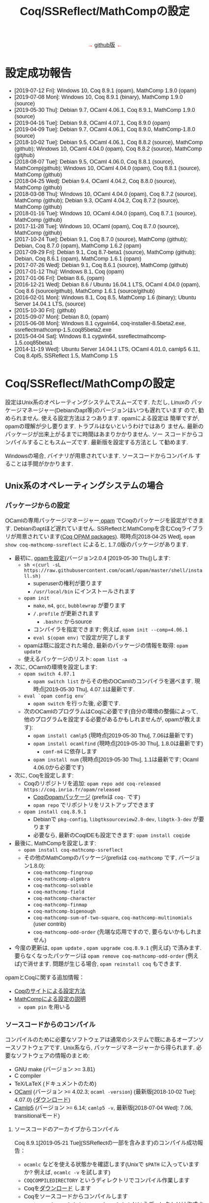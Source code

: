 #+TITLE: Coq/SSReflect/MathCompの設定
#+HTML_HEAD: <meta http-equiv="Content-Type" content="text/html; charset=utf-8">
#+HTML_HEAD: <link rel="stylesheet" type="text/css" href="../index.css">
#+HTML_HEAD: <style>.vspace {  margin-bottom: 20cm;  }</style>
#+HTML_HEAD: <style type="text/css"> body {width: 70em; font-family: Arial, Helvetica; margin-left: 5em; font-size: large;} </style>

#+BEGIN_EXPORT html

<p style="text-align:center">
<span style="color:red">
&#8594; <a href="https://github.com/affeldt-aist/mathcomp-install">github版</a> &#8592;
</span>
</p>

#+END_EXPORT

* 設定成功報告
- [2019-07-12 Fri]: Windows 10, Coq 8.9.1 (opam), MathComp 1.9.0 (opam)
- [2019-07-08 Mon]: Windows 10, Coq 8.9.1 (binary), MathComp 1.9.0 (source)
- [2019-05-30 Thu]: Debian 9.7, OCaml 4.06.1, Coq 8.9.1, MathComp 1.9.0 (source)
- [2019-04-16 Tue]: Debian 9.8, OCaml 4.07.1, Coq 8.9.0 (opam)
- [2019-04-09 Tue]: Debian 9.7, OCaml 4.06.1, Coq 8.9.0, MathComp-1.8.0 (source)
- [2018-10-02 Tue]: Debian 9.5, OCaml 4.06.1, Coq 8.8.2 (source), MathComp (github);
                    Windows 10, OCaml 4.04.0 (opam), Coq 8.8.2 (source), MathComp (gitjhub)
- [2018-08-07 Tue]: Debian 9.5, OCaml 4.06.0, Coq 8.8.1 (source), MathComp(github);
                    Windows 10, OCaml 4.04.0 (opam), Coq 8.8.1 (source), MathComp (github)
- [2018-04-25 Wed]: Debian 9.4, OCaml 4.04.2, Coq 8.8.0 (source), MathComp (github)
- [2018-03-08 Thu]: Windows 10, OCaml 4.04.0 (opam), Coq 8.7.2 (source), MathComp (github);
                    Debian 9.3, OCaml 4.04.2, Coq 8.7.2 (source), MathComp (github)
- [2018-01-16 Tue]: Windows 10, OCaml 4.04.0 (opam), Coq 8.7.1 (source), MathComp (github)
- [2017-11-28 Tue]: Windows 10, OCaml (opam), Coq 8.7.0 (source), MathComp (github)
- [2017-10-24 Tue]: Debian 9.1, Coq 8.7.0 (source), MathComp (github);
                    Debian, Coq 8.7.0 (opam), MathComp 1.6.2 (opam)
- [2017-09-29 Fri]: Debian 9.1, Coq 8.7-beta1 (source), MathComp (github);
                    Debian, Coq 8.6.1 (opam), MathComp 1.6.1 (opam)
- [2017-07-26 Wed]: Debian 9.1, Coq 8.6.1 (source), MathComp (github)
- [2017-01-12 Thu]: Windows 8.1, Coq (opam)
- [2017-01-06 Fri]: Debian 8.6, (opam)
- [2016-12-21 Wed]: Debian 8.6 / Ubuntu 16.04.1 LTS, OCaml 4.04.0 (opam), 
                    Coq 8.6 (source/github), MathComp 1.6.1 (source/github)
- [2016-02-01 Mon]: Windows 8.1, Coq 8.5, MathComp 1.6 (binary);
                    Ubuntu Server 14.04.1 LTS, (source)
- [2015-10-30 Fri]: (github)
- [2015-09-07 Mon]: Debian 8.0, (opam)
- [2015-06-08 Mon]: Windows 8.1 cygwin64, coq-installer-8.5beta2.exe, ssreflectmathcomp-1.5.coq85beta2.exe
- [2015-04-04 Sat]: Windows 8.1 cygwin64, ssreflectmathcomp-1.5.coq85beta1
- [2014-11-19 Wed]: Ubuntu Server 14.04.1 LTS, OCaml 4.01.0, camlp5 6.11, Coq 8.4pl5, SSReflect 1.5, MathComp 1.5
* Coq/SSReflect/MathCompの設定
設定はUnix系のオペレーティングシステムでスムーズです. ただし, Linuxの
パッケージマネージャー(Debianのapt等)のバージョンはいつも遅れています
ので, 勧められません. 使える設定方法は２つあります.  opamによる設定は
簡単ですが, opamの理解が少し要ります. トラブルはないというわけではあり
ません. 最新のパッケージが出来上がるまでに時間はあまりかかりません. ソー
スコードからコンパイルすることもスムーズです. 最新版を設定する方法とし
て勧めます.

Windowsの場合, バイナリが用意されています. ソースコードからコンパイル
することは手間がかかります.
** Unix系のオペレーティングシステムの場合
*** パッケージからの設定
OCamlの専用パッケージマネージャー[[https://opam.ocaml.org/][ opam]] でCoqのパッケージを設定ができます. Debianのaptほど遅れていません.
SSReflectとMathCompを含むCoqライブラリが用意されています([[https://coq.inria.fr/opam/www/][Coq OPAM packages]]).
現時点[2018-04-25 Wed], ~opam show coq-mathcomp-ssreflect~ によると, 
1.7.0版のパッケージがあります.

- 最初に, [[https://opam.ocaml.org/doc/Install.html][opamを設定]](バージョン2.0.4 [2019-05-30 Thu])します:
  + ~sh <(curl -sL https://raw.githubusercontent.com/ocaml/opam/master/shell/install.sh)~
    * superuserの権利が要ります
    * ~/usr/local/bin~ にインストールされます
  + ~opam init~
    * ~make~, ~m4~, ~gcc~, ~bubblewrap~ が要ります
    * ~/.profile~ が更新されます
      - ~.bashrc~ からsource
    * コンパイラを指定できます; 例えば, ~opam init --comp=4.06.1~
    * ~eval $(opam env)~ で設定が完了します
  + opamは既に設定された場合, 最新のパッケージの情報を取得: ~opam update~
  + 使えるパッケージのリスト: ~opam list -a~
- 次に, OCamlの環境を設定します:
  + ~opam switch 4.07.1~
    * ~opam switch list~ からその他のOCamlのコンパイラを選べます. 現時点[2019-05-30 Thu], 4.07.1は最新です.
  + ~eval `opam config env`~
    * ~opam switch~ を行った後, 必要です.
  + 次のOCamlのプログラムはCoqに必要です(自分の環境の整備によって, 他のプログラムを設定する必要があるかもしれませんが, opamが教えます):
    * ~opam install camlp5~ (現時点[2019-05-30 Thu], 7.06は最新です)
    * ~opam install ocamlfind~ (現時点[2019-05-30 Thu], 1.8.0は最新です)
      - ~conf-m4~ に依存します
    * ~opam install num~ (現時点[2019-05-30 Thu], 1.1は最新です; Ocaml 4.06.0から必要です)
- 次に, Coqを設定します:
  + Coqのリポジトリを追加: ~opam repo add coq-released https://coq.inria.fr/opam/released~
    * [[https://github.com/coq/opam-coq-archive/tree/master/released/packages][Coqのopamパッケージ]] (prefixは ~coq-~ です)
    * ~opam repo~ でリポジトリをリストアップできます
  + ~opam install coq.8.9.1~
    * Debianで ~pkg-config~, ~libgtksourceview2.0-dev~, ~libgtk-3-dev~ が要ります
    * 必要なら, 最新のCoqIDEも設定できます: ~opam install coqide~
- 最後に, MathCompを設定します:
  + ~opam install coq-mathcomp-ssreflect~
  + その他のMathCompのパッケージ(prefixは ~coq-mathcomp~ です, バージョン1.8.0):
    * ~coq-mathcomp-fingroup~
    * ~coq-mathcomp-algebra~
    * ~coq-mathcomp-solvable~
    * ~coq-mathcomp-field~
    * ~coq-mathcomp-character~
    * ~coq-mathcomp-finmap~
    * ~coq-mathcomp-bigenough~
    * ~coq-mathcomp-sum-of-two-square~, ~coq-mathcomp-multinomials~ (user contrib)
    * ~coq-mathcomp-odd-order~ (先端な応用ですので, 要らないかもしれません)
- 今度の更新は, ~opam update~ , ~opam upgrade coq.8.9.1~ (例えば) で済みます.
  要らなくなったパッケージは ~opam remove coq-mathcomp-odd-order~ (例えば)で消せます.
  問題が生じる場合, ~opam reinstall coq~ もできます.

opamとCoqに関する追加情報：
- [[https://coq.inria.fr/opam/www/using.html][Coqのサイトによる設定方法]]
- [[https://github.com/math-comp/math-comp/blob/master/INSTALL.md][MathCompによる設定の説明]]
  + ~opam pin~ を用いる

*** ソースコードからのコンパイル
コンパイルのために必要なソフトウェアは通常のシステムで既にあるオープンソースソフトウェアです.
Unix系なら, パッケージマネージャーから得られます. 必要なソフトウェアの情報のまとめ:
- GNU make (バージョン >= 3.81)
- C compiler
- TeX/LaTeX (ドキュメントのため)
- [[http://caml.inria.fr/][OCaml]] (バージョン >= 4.02.3; ~ocaml -version~) (最新版[2018-10-02 Tue]: 4.07.0) ([[http://caml.inria.fr/download.en.html][ダウンロード]])
- [[https://camlp5.github.io/][Camlp5]] (バージョン >= 6.14;  ~camlp5 -v~, 最新版[2018-07-04 Wed]: 7.06, transitionalモード)

**** ソースコードのアーカイブからコンパイル

Coq 8.9.1[2019-05-21 Tue](SSReflectの一部を含みます)のコンパイル成功報告：
- ~ocamlc~ などを使える状態かを確認します(Unixで ~$PATH~ に入っていますか? 例えば, ~ocamlc -v~ を試します)
- ~COQCOMPILEDIRECTORY~ というディレクトリでコンパイル作業します
- Coqを[[https://github.com/coq/coq/releases/][ダウンロード]] します
- Coqをソースコードからコンパイルします
  + ~tar xzf coq-8.9.1.tar.gz~ (~coq-8.9.0~ というディレクトリは作成されます)
  + ~cd coq-8.9.1~
  + ~./configure~
    - ~-usecamlp5~ オプションは要らなくなりました
    - バイナリの位置に関して, デフォルト選択で結構です (バイナリは ~/usr/local/bin~, ライブラリは ~/usr/local/lib/coq~ 等)
    - バイナリのインストールは不要なら, ~-local~ を使います
    - バイナリのインストールの場所を指定するために, ~-prefix~ を使います
    - lablGtk2を指すために, ~-lablgtkdir /DIR~ を使えるそうです
    - LablGtk2を見つからないと, CoqIdeをコンパイルできませんが, Coqをちゃんとコンパイルできます
  + ~make~ (ちょっと時間がかかりますので, ~-j~ で並列コンパイルしてみます)
    - ~make byte~ でバイトコード版ができます
  + ~sudo make install~
    - superuserにならないと, デフォルト選択(~/usr/local/bin~ 等)でのインストールが失敗します
    - ~-local~ なら不要, superuserにならなくいいです 
    - SSReflectのプラッグインとセオリーの一部は ~COQINSTALLDIRECTORY/coq-8.8.2/plugins/{ssr,ssrmatching}/~ に置かれます.
  + ~make clean~ (~-local~ の場合以外)
  + ~cd ..~
#+BEGIN_COMMENT
umask 022 after make world?
#+END_COMMENT
- coqtop等は使えるようになった状態であるかどうかを確認します
  + 特に, Unixで ~$PATH~ に追加します
  + ~export COQBIN=COQINSTALLDIRECTORY/coq-8.9.1/bin/~ という変数を作っておいていいです
    (~.bashrc~ファイルなら, ~source .bashrc~を行います)
- テスト:
#+BEGIN_SRC
$ coqtop
Welcome to Coq 8.9.1 (May 2019)

Coq < 
#+END_SRC

MathComp 1.9.0[2019-05-30 Thu]のコンパイル成功報告：
- 既存のMathematical Componentsを削除したほうが無難です
  + ~COQINSTALLDIRECTORY/user-contrib~ の ~mathcomp~ ディレクトリを削除か名前変更します
- Mathematical Componentsのsources archiveを[[https://github.com/math-comp/math-comp/releases][ダウンロード]]
- Mathematical Componentsをコンパイルします:
  + ~tar xzf math-comp-mathcomp-1.9.0.tar.gz~
  + ~cd math-comp-mathcomp-1.9.0/mathcomp~
  + ~export COQBIN=/SOMEWHERE/coq-8.9.1/bin/~ (coqtop等のバイナリがあるディレクトリ)
  + ~make~ (ちょっと時間がかかりますので, ~-j~ オプションで並列コンパイルしてみます)
    * ~-j~ オプションで約12分かかります[2019-05-30 Thu]。
  + ~sudo make install~
    * その結果で, ライブラリは ~COQINSTALLDIRECTORY/user-contrib/mathcomp~ に置かれます
  + ~cd ../..~
- coqtop等は使えるようになった状態であるかどうかを確認します. 例えば:
#+BEGIN_SRC
$ coqtop
Welcome to Coq 8.9.1 (May 2019)

Coq < From mathcomp Require Import eqtype.
[Loading ML file ssrmatching_plugin.cmxs ... done]
[Loading ML file ssreflect_plugin.cmxs ... done]

Coq < 
#+END_SRC

**** [NB: 更新要] githubからのコンパイル

Coq 8.6をコンパイルします.
- [[https://github.com/coq/coq][github]]からソースコードを取得します: ~git clone https://github.com/coq/coq.git~
- ~cd coq~
- ~git ls-remote --heads~
- trunkブランチからv8.6ブランチに移動： ~git checkout v8.6~
- 開発版なので, 設定ディレクトリのままにします： ~./configure -local -usecamlp5~
- ~make world~

MathComp 1.7(?)([2019-01-29 Tue]版)をコンパイルします(SSReflectの一部を含みます):
- [[https://github.com/math-comp/math-comp][github]]からソースコードを取得します： 
  + ~git clone https://github.com/math-comp/math-comp.git~
  + すでに ~clone~ されているなら, ~git pull --rebase~
- ~cd math-comp/mathcomp~
- 開発版のCoqを見つかるように： ~export COQBIN=COQINSTALLDIRECTORY/coq-8.9.0/bin/~
- ~make~
  + ちょっと時間がかかります
  + 更新なら, その前, ~make clean~が要るかもしれません
- ~make install~　か ~sudo make install~
  + ~COQINSTALLDIRECTORY/coq-8.9.0/user-contrib/mathcomp~ でバイナリは置かれます.
    * 個人アカウントでバイナリを置くようにした場合, ~sudo~ は不要です.
  + SSReflectの一部は ~COQINSTALLDIRECTORY/coq-8.9.0/plugins/{ssr,ssrmatching}/~ にすでにあります.
- バイナリは通常の場所に置かれていない場合, ~coqc~ あるいは ~coqtop~ に教える必要があります.
  ただし, 指定がない場合, ~COQINSTALLDIRECTORY/coq-8.9.0/user-contrib~ を見に行きますので, 特別な設定はないかぎりに, ~-R~ のオプションは不要になります.
  それ以外, プラッグインとバイナリが見つかるように, ~-R COQINSTALLDIRECTORY/coq-8.9.0/user-contrib/mathcomp mathcomp~ オプションを追加できます.
#+BEGIN_SRC
$ coqtop 
Welcome to Coq 8.9.0 (January 2019)

Coq < From mathcomp Require Import eqtype.
[Loading ML file ssrmatching_plugin.cmxs ... done]
[Loading ML file ssreflect_plugin.cmxs ... done]

Coq < 
#+END_SRC

** Windows 10の場合
注意: WindowsでのCoqの設定は長い歴史の問題があります. 

Windowsで3つの設定方法を説明します:
- 方法1: cygwin + バイナリ (cygwin上Coqのバイナリを使います)
- 方法2: cygwin + opam (customなopamを用いてCoqをコンパイルします)
- 方法3: WSL + opam (WSLでopamを用いてCoqをコンパイルします)

*** 事前準備
**** [[https://www.cygwin.com/][方法1・方法2: cygwin]]の設定
- cygwinをインストールするよう, [[https://www.cygwin.com/][https://www.cygwin.com/]]から, ~setup-x86_64.exe~
  (最新版: 2.897 [2019-07-08 Mon])をダウンロードして, 実行します.
  + 最低限として, ~make~, ~unzip~, ~git~, ~patch~, ~diffutils~,
    ~emacs~, ~emacs-X11~, ~vim~, ~xinit~, ~texlive~ のパケージを選びま
    す.
  + 設定は数分かかります.
- デスクトップの"Cygwin64 Terminal"アイコンをdouble-clickします.
- Terminalにて, ~startxwin~ を実行して, X11を起動します.
  + そうすると, System Trayアイコンの中に, Cygwin-X11アイコンができるます.
    * みどろの「X」が入っている黒い「C」
  + 右クリックで「システムツール」のメニューからXTermの起動ができます.
    * そうすると, XTermからemacsの実行ができます
- cygwinの設定に関して:
  + ~.bashrc~ に ~export LANG=C~ が望ましいです.
  + 日本のキーボードを認識できるように, ~setxkbmap -model jp106 -layout jp~ を使えます.
  + CAPS LOCKをCTRLにするように, 次の内容を含む ~Xmodmap~ ファイルを用意してから,
    ~.bashrc~ に ~xmodmap /home/username/Xmodmap~ を加えます:
#+BEGIN_SRC
keycode 66 = Control_L
clear Lock
add Control = Control_L
#+END_SRC
- cygwinに関するその他の情報(例えば, cygwinのアンインストール): [[https://cygwin.com/faq][cygwin faq]]
**** [[https://docs.microsoft.com/ja-jp/windows/wsl/install-win10][方法3: WSL]]の設定
- Windowsのバージョンを確認します: ~Windows Key + R~ を入力し, ~winver~ を実行します ([[https://support.microsoft.com/ja-jp/help/13443/windows-which-version-am-i-running][ref]]).
  + 必要であれば1903以降のバージョンにアップデートします
- WSL本体と好きなLinuxディストリビューションをインストールします ([[https://docs.microsoft.com/ja-jp/windows/wsl/install-win10][ref]]):
  1. 管理者としてWindows PowerShellを起動
  2. ~Enable-WindowsOptionalFeature -Online -FeatureName Microsoft-Windows-Subsystem-Linux~ を実行します
  3. 再起動します
  4. Microsoft Storeから, Linuxのディストリビューションをダウンロード・設定します
     * Debian GNU/Linuxは広く使われています. Linux初心者の方にはUbuntu 18.04をおすすめします
- スタートメニューまたはWindowsの検索窓からLinuxを起動します
  1. ユーザー名とパスワードを入力します
  2. パッケージマネージャーを使って, 基本的なソフトウェアをインストールします:
     - Ubuntu 18.04の場合には ~sudo add-apt-repository ppa:avsm/ppa~ を実行します
     - ~sudo apt update~
     - ~sudo apt-get install emacs~
- WSL上でemacsを使いたいなら, Xorgサーバーは便利でしょう
  1. [[https://sourceforge.net/projects/vcxsrv/][VcXsrv]]をダウンロードして, インストールします
  2. ~XLaunch~ アイコンでVcXsrvを起動します
  3. ~multiple windows~ ・ ~start no client~ を選びます
- WSLのshellで ~DISPLAY~ という環境変数の設定も必要です: ~export DISPLAY=localhost:0.0~
  + ~.bashrc~ にそのコマンドを追加できます (Ubuntu 18.04で確認済み)
  + VcXsrvを起動して, bashを再起動するとX上emacsが使えます
*** 方法1 (cygwin + バイナリ)
**** Coqを設定
- [[https://github.com/coq/coq/releases/latest][releaseページ]]から ~coq-8.9.1-installer-windows-x86_64.exe~ を
  ダウンロードと実行します.
  + ~C:\Coq~として, Coqに関するバイナリを加えられます
- ~PATH~ に ~/cygdrive/c/coq/bin~ を加えます
  + 例えば, ~.bashrc~ に追加 ~export PATH=${PATH}:/cygdrive/c/coq/bin/~ を追加します.
**** MathCompをソースコードからのコンパイルします
~coqc~, ~coq_makefile~ などがあれば, 普段通りCoqのライブラリのコンパイルができます.

- Coqのバイナリでは配布されているMathCompは最新ではないかもしれません.
  + ~rm /cygdrive/c/coq/lib/user_contrib/mathcomp~
- MathComp 1.9.0を設定するには
  + [[https://github.com/math-comp/math-comp/releases][source files]] をダウンロードします
  + unzip, untar, cd, make, make installを用いて設定します.
  + 結果で, ~user-contrib~ のCoqディレクトーリでMathCompのライブラリなどが追加されます.
*** 方法2 (cygwin + opam)
過去にcygwinのOCamlパッケージの問題はよくあった(ライブラリは足りないこと; ~flexdll~ のありなし)し,
cygwinで配るopamで設定するOCamlを用いてCoqのコンパイルができなかったので,
その２つの方法を使っていません. 代わりに, opamのcustomな設定を用いて, MathCompの設定ができます.
**** opamによるOCaml等の設定
[[https://fdopen.github.io/opam-repository-mingw/installation/][このページ]]の手動の手順をまとめます:
- cygwinで次のパケージを設定します:
  + ~rsync~, ~curl~, ~m4~, ~perl~, ~mingw64-x86_64-gcc-core~ (or
    mingw64-i686-gcc-core)
- opamを[[https://github.com/fdopen/opam-repository-mingw/releases/download/0.0.0.2/opam64.tar.xz][ダウンロード]]します.
- shellで次のコマンドを実行します:
  + ~tar -xf opam64.tar.xz~
  + ~bash opam64/install.sh~
  + ~opam init default "https://github.com/fdopen/opam-repository-mingw.git#opam2" -c "ocaml-variants.4.07.1+mingw64c" --disable-sandboxing~
    * ~.bash_profile~ を変更していい
- ~eval $(opam config env)~
- ~opam switch create 4.07.1+mingw64c~
  + そのコンパイラーはまだ設定されていないなら
- ~opam install camlp5~ ([2019-07-12 Fri]'s version: 7.06)
- ~opam install ocamlfind~ ([2019-07-12 Fri]'s version: 1.8.0)
- ~conf-m4~ も設定されます
- ~opam install depext~
- ~opam install depext-cygwinports~ ([2019-07-12 Fri]'s version: 0.0.7)
  + その後, ~/usr/x86_64-w64-mingw32/sys-root/mingw/bin~ をパスに加える.
- ~opam install pcre~
  + 成功することがあります；依存するライブラリの一分だけ成功しても大丈夫
- ~opam install lablgtk~
  + 成功したことはない
  + 基本的なエラー:
    ~This package requires gtk+ 2.0 development packages installed on your system~
**** opamによるCoqやMathCompの設定
- ~opam repo add coq-released https://coq.inria.fr/opam/released~
- ~opam install coq.8.9.1~
- ~export CAML=/home/username/.opam/4.07.1+mingw64c/bin/~
- ~export COQBIN=/home/username/.opam/4.07.1+mingw64c/bin/~
- ~opam install coq-mathcomp-ssreflect~
- ~opam install coq-mathcomp-fingroup~
- ~opam install coq-mathcomp-algebra~
- ~opam install coq-mathcomp-field~
*** 方法3 (WSL + opam)
- WSLディストリビューションのパッケージマネージャーを使って, opamをインストールします:
  1. ~sudo apt install opam~
  2. ~opam init --disable-sandboxing~ (近い将来 ~--disable-sandboxing~ は要らなくなるそうです)
     * 時間がかかります.
  3. ~opam switch create 4.08.1~
     * 時間がかかります.
  4. Debianに基づくディストリビューション以外の場合には[[https://opam.ocaml.org/doc/Install.html][opamのウェブサイト]]を参照.
- ~opam install coq~
  + 現時点最[2019-09-24 Tue]新版8.9.1
  + 時間がかかります.
  + 開発版の設定には ([2019-09-24 Tue]):
    * ~opam repo add coq-core-dev https://coq.inria.fr/opam/core-dev~
    * ~opam install coq.8.10+beta3~
- CoqIDEを使いたいなら, GTK+のヘッダファイルが必要です.
  + ~sudo apt install libgtk2.0-dev libexpat1-dev~ (Ubuntu 18.04, Debian 10で確認済み)
    * あるいは ~sudo apt install libgtk-3-dev libgtksourceview-3.0-dev libexpat1-dev~
  + ~opam install coqide~
    * あるいは ~opam install coqide.8.10+beta3~
- MathCompを設定します
  + ~opam repo add coq-released https://coq.inria.fr/opam/released~
  + ~opam install coq-mathcomp-ssreflect~, etc.
*** 過去の設定報告メモ(参考のため)
- [2017-01-12 Thu] にcygwin64が ~flexdll~ 0.35を含みます. mingw64のパッケージが ~mingw64-x86_64-xxx~ となりました.
- Coq 8.5beta2で成功しましたが, math-compのMakefileが正しくファイルの依存関係を理解しません([2015-10-28 Wed]の時点).
- Windows 8.1 + cygwin64上でcoq-8.5beta1, ssreflect-1.5.coq85beta1/mathcomp-1.5.coq85beta1Coq 8.5beta1のコンパイル成功しました.
  + 主な問題: 現在[2015-04-04 Sat]のcygwin64のOCamlは動的リンクライブラリをサポートしないため, flexdllからの再コンパイルが必要です.
    * [[https://github.com/alainfrisch/flexdll][flexdll]] のソースコードをダウンロードします(現時点の最新版:0.34).
      一時的にcygwin64のOCamlパッケージを設定し, ~mingw64_x86_64-{binutils,gcc-core,runtime}~等も設定します.
      flexlink.exe等を得るために, ~make demo_mingw64~ を行います. 成功したら, cygwin64のOCamlパッケージを外し, ~PATH~ に作業ディレクトリを追加します.
    * cygwin64のOCamlパッケージを外して, ソースからコンパイルします.
  + その他の問題: 
    + Camlp5の設定: ~./configure; make world; make install~ は成功しますが, なぜか ~gramlib.a~ を手動で ~/cygdrive/c/ocamlmgw64/lib/camlp5~ までコピーしなければなりません.
    + MathComp-1.5の設定: ~mathcomp-1.5.coq85beta1.tar.gz~ で ~make~ が成功しますが, Error: Could not compile the library to native codeが発生します. ~make install~ は完成します.
  + 過去にCoqのコンパイルの問題について.
    基本的に, Makefileの混乱の問題です: ~PATH~ の中にスペースのありなし, ~PATH~ の書方の混乱(Unix風とWindows風の混在, ~.emacs~ でも),
    ~make~ のバージョンの勘違い, ~configure~ のオプション(~-arch~ で無理に ~linux~ を指定する必要なことがある),
    動的ライブラリの作成関係(しかたがなく, pluginを諦めて, staticなssrcoqのコンパイル, その際SSReflectのmakeのオプションを換ることがあります:
    ~make COQC="ssrcoq -coqlib xxx/coq8.4pl4 -q -I ssreflect/v8.4/src -R theories Ssreflect -compile" COQFLAGS=~).
    等の問題. 
- WindowsでバイナリからCoq/SSReflectを設定するのは一番簡単な方法です.
  Coq 8.5とMathComp 1.6の設定成功報告[2016-02-01 Mon]：
  + 設定済みのCoqの更新なら, コントロールパネルでプログラムアンインス
    トールをします.
  + Coqのサイトから, coq-installer-8.5-win64.exe をダウンロードし, 実
    行します. (Coq files for plugin developersというオプションをわざわ
    ざ外さなくても良いです.) c:\coq で必要なバイナリ等が置かれます.
    CoqIdeをメニューから実行できます.
  + MathCompのサイトから, Windows 64 bits installer for Coq 8.5
    (ssreflect-mathcomp-installer-1.6-win64.exe )をダウンロードし, 実
    行します.
  + c:\coq で必要なファイルが置かれます. メニューからCoqIdeを実行し,
    From mathcomp Require Import ssreflect. でMathCompの正しい設定を確
    認します.
**** [ALTERNATIVE] ソースからのOCamlの設定
Windows 8.1 + cygwin64上でOCaml 4.02.1(4.04.0も)のコンパイル成功したことがある.
インストールディレクトリで次の作業を行います:
- ~cp config/m-nt.h config/m.h~
- ~cp config/s-nt.h config/s.h~
- ~cp config/Mafefile.mingw64 config/Makefile~
- ~make -f Makefile.nt world~
- ~make -f Makefile.nt install~
  バイナリ等は ~/cygdrive/c/ocamlmgw64/~ に置かれます. ~/cygdrive/c/ocamlmgw64/bin/~ を ~PATH~ に追加します.

その後, ソースから, Coqなどの設定ができます.
**** [ALTERNATIVE] ソースコードのアーカイブ・githubからのCoqをのコンパイル
OCamlやcamlp5等を設定してたら, CoqのソースコードのアーカイブとgithubのMathCompの設定もできます.
Windows 10で ~configure~ によると([2018-03-08 Thu]):
#+BEGIN_SRC
Architecture: win32
Operating system: Windows_NT
OS dependent libraries: -cclib -lunix
OCaml version: 4.04.0
Camlp5 version: 7.03
Native dynamic link support: true
#+END_SRC
** MacOSの場合
~opam~ を使えると聞きました. ~Homebrew~ も使えます(https://github.com/coq/coq/wiki/Installation-of-Coq-on-Mac).
** その他の設定方法
- Linuxの仮想機械(例えば, [[http://www.virtualbox.org][VirtualBox)]]で作業することは時々聞きますが, 仮想機械のfreezeは目撃したことがあります.
  [[https://github.com/coq/coq/wiki/Installation%20of%20Coq%20on%20Windows][Coqのwiki]] で詳細な情報があります.
- [[http://www.mathlibre.org/index-ja.html][MathLibre]]のDVDにCoqとSSReflectとMathCompが入っています.
- SSReflect/MathCompの古いバージョン (http://ssr.msr-inria.inria.fr/FTP にありましたが、消えました)
- 原将己によるのバイナリ(Coq8.4pl5まで). 次の手順で設定できます.
    Coqのダウンロードページから ~coq-installer-8.4pl5.exe~ ([2017-11-28 Tue]時点, ~https://coq.inria.fr/download~ から見つからなってきました) を
    ダウンロード・インストールし, そして
    [[https://onedrive.live.com/?authkey=!AKmYUtgzJFpaqfg&id=6A06E091EDF3886F!136&cid=6A06E091EDF3886F][原将己のページ]]から
    ~ssreflect-windows-1.5-8.4pl5~ と
    ~mathcomp-windows-1.5-8.4pl5~ をダウンロードし, 適切にコピーします.
* Proof Generalの設定

インターフェースとして, emacsに慣れているのでしたら, [[https://proofgeneral.github.io/][Proof General]]とい
う[[https://www.gnu.org/software/emacs/][emacs]]エディターモードをお勧めします.
- Unix(WindowsのWSLを含む)なら, emacsは必ず入っています.
- Windowsなら, [[https://www.cygwin.com/][cygwin]]で取得できます.  Coqを設定すると, CoqIDEという専用インターフェースも設定されます.

Proof Generalの設定に, [[https://melpa.org/][MELPA]]とパッケージシステムは進められます:
- ~.emacs~ に次のコードを加えます：
#+BEGIN_SRC
(require 'package)
(let* ((no-ssl (and (memq system-type '(windows-nt ms-dos))
                    (not (gnutls-available-p))))
       (proto (if no-ssl "http" "https")))
  (add-to-list 'package-archives
               (cons "melpa" (concat proto "://melpa.org/packages/")) t))
(package-initialize)
#+END_SRC
- ~emacs~ にて:
  + ~M-x package-refresh-contents RET~
  + ~M-x package-install RET proof-general RET~

SSReflectとMathCompのバイナリは ~PATH~ にない場合, デフォルトな場所で置いていない場合, Coqに教える必要がありますので,
例えば, ~.emacs~ に次の変数を設定できます:
#+BEGIN_SRC
(setq coq-prog-name "COQINSTALLDIRECTORY/coq-8.7.0/bin/coqtop")
(setq coq-prog-args
  (cons "-R" (cons "COQINSTALLDIRECTORY/coq-8.7.0/user-contrib/mathcomp" (cons "mathcomp" (cons "-emacs" nil)))))
#+END_SRC

一方, ~coq-prog-args~ は ~_CoqProject~ ファイルから読み取ることもできます. 
実際に, ~coq_makefile~ も ~_CoqProject~ ファイルを使いますので, その方法のほうが便利です.
(~_CoqProject~ の代わりに, 別ファイル名にする場合, emacsで ~coq-project-filename~ を設定できます.)

emacsで ~tt.v~ という空のファイルを開いてみて, Proof Generalが機動するかどうかを確認します.
~From mathcomp Require Import eqtype.~ が通れば, 問題ないでしょう.

#+BEGIN_COMMENT
  + 開発版のProof Generalなら, SSReflectのためにシンタックスハイライトが多少入っています.
    そうでない場合, またはSSReflectのために最新のシンタックスハイライトが要るなら、
    SSReflect/MathCompの ~pg-ssr.el~ ファイルを
    emacsに教える必要があります. 例えば：
#+BEGIN_SRC
(load-file "MCINSTALLDIRECTORY/math-comp/mathcomp/ssreflect/pg-ssr.el")
#+END_SRC
#+END_COMMENT

* 追加情報

ソースコードやバイナリのダウンロードのまとめ：
- [[http://coq.inria.fr/download][Coq]] ([[https://github.com/coq/coq][github]], [[https://github.com/coq/coq/releases/][beta版など]])
- [[http://math-comp.github.io/][Mathematical Components]] ([[https://github.com/math-comp/math-comp][github]])
- [[https://proofgeneral.github.io/][Proof General]]

[[http://mzp.hatenablog.com/entry/2014/04/29/105144][ssreflectインストール方法まとめ(Windowsもあるよ!)]], みずぴー日記




